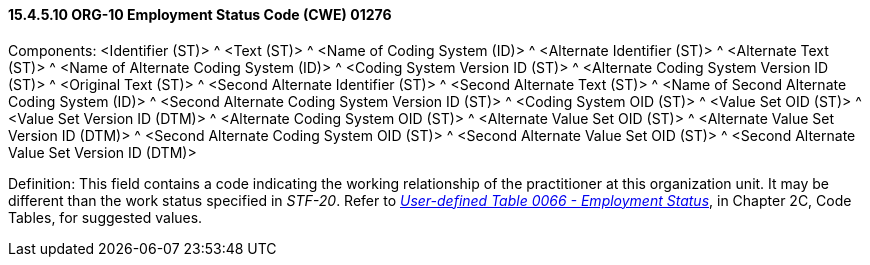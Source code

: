 ==== 15.4.5.10 ORG-10 Employment Status Code (CWE) 01276

Components: <Identifier (ST)> ^ <Text (ST)> ^ <Name of Coding System (ID)> ^ <Alternate Identifier (ST)> ^ <Alternate Text (ST)> ^ <Name of Alternate Coding System (ID)> ^ <Coding System Version ID (ST)> ^ <Alternate Coding System Version ID (ST)> ^ <Original Text (ST)> ^ <Second Alternate Identifier (ST)> ^ <Second Alternate Text (ST)> ^ <Name of Second Alternate Coding System (ID)> ^ <Second Alternate Coding System Version ID (ST)> ^ <Coding System OID (ST)> ^ <Value Set OID (ST)> ^ <Value Set Version ID (DTM)> ^ <Alternate Coding System OID (ST)> ^ <Alternate Value Set OID (ST)> ^ <Alternate Value Set Version ID (DTM)> ^ <Second Alternate Coding System OID (ST)> ^ <Second Alternate Value Set OID (ST)> ^ <Second Alternate Value Set Version ID (DTM)>

Definition: This field contains a code indicating the working relationship of the practitioner at this organization unit. It may be different than the work status specified in _STF-20_. Refer to file:///E:\V2\v2.9%20final%20Nov%20from%20Frank\V29_CH02C_Tables.docx#HL70066[_User-defined Table 0066 - Employment Status_], in Chapter 2C, Code Tables, for suggested values.

